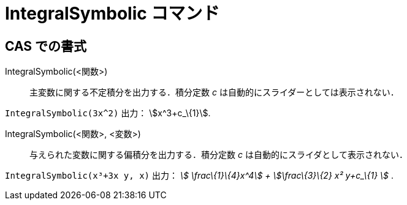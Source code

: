 = IntegralSymbolic コマンド
ifdef::env-github[:imagesdir: /ja/modules/ROOT/assets/images]

== CAS での書式

IntegralSymbolic(<関数>)::
  主変数に関する不定積分を出力する．積分定数 _c_ は自動的にスライダーとしては表示されない．

[EXAMPLE]
====

`++IntegralSymbolic(3x^2)++` 出力： stem:[x^3+c_\{1}].

====

IntegralSymbolic(<関数>, <変数>)::
  与えられた変数に関する偏積分を出力する．積分定数 _c_ は自動的にスライダとして表示されない．

[EXAMPLE]
====

`++IntegralSymbolic(x³+3x y, x)++` 出力： _stem:[ \frac\{1}\{4}x^4] + stem:[\frac\{3}\{2} x² y+c_\{1} ]_ .

====
